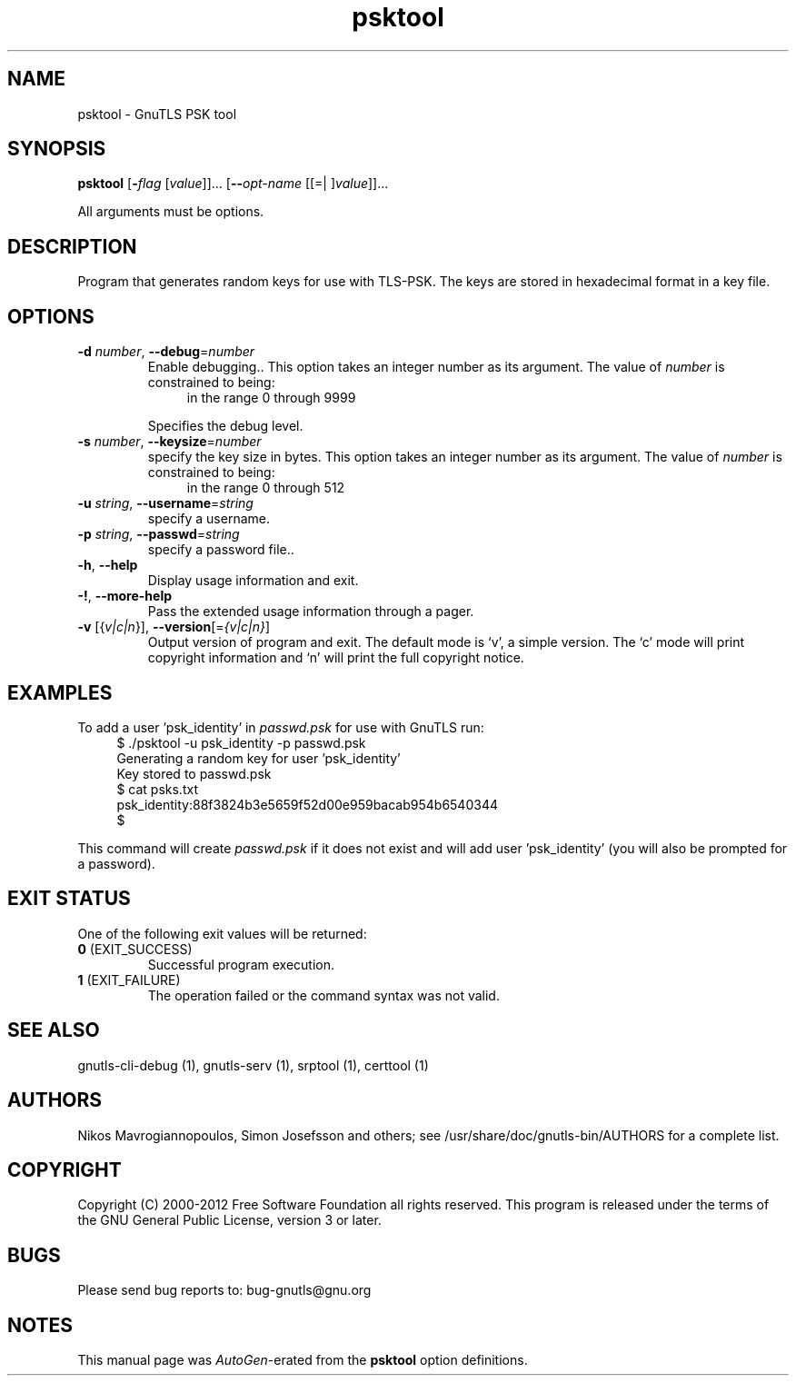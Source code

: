 .TH psktool 1 "03 Jul 2012" "3.0.21" "User Commands"
.\"
.\"  DO NOT EDIT THIS FILE   (psk-args.man)
.\"  
.\"  It has been AutoGen-ed  July  3, 2012 at 12:05:56 AM by AutoGen 5.16
.\"  From the definitions    psk-args.def.tmp
.\"  and the template file   agman-cmd.tpl
.\"
.SH NAME
psktool \- GnuTLS PSK tool
.SH SYNOPSIS
.B psktool
.\" Mixture of short (flag) options and long options
.RB [ \-\fIflag\fP " [\fIvalue\fP]]... [" \-\-\fIopt\-name\fP " [[=| ]\fIvalue\fP]]..."
.PP
All arguments must be options.
.PP
.SH "DESCRIPTION"
Program  that generates random keys for use with TLS-PSK. The
keys are stored in hexadecimal format in a key file.
.SH "OPTIONS"
.TP
.BR \-d " \fInumber\fP, " \-\-debug "=" \fInumber\fP
Enable debugging..
This option takes an integer number as its argument.
The value of \fInumber\fP is constrained to being:
.in +4
.nf
.na
in the range  0 through 9999
.fi
.in -4
.sp
Specifies the debug level.
.TP
.BR \-s " \fInumber\fP, " \-\-keysize "=" \fInumber\fP
specify the key size in bytes.
This option takes an integer number as its argument.
The value of \fInumber\fP is constrained to being:
.in +4
.nf
.na
in the range  0 through 512
.fi
.in -4
.sp
.TP
.BR \-u " \fIstring\fP, " \-\-username "=" \fIstring\fP
specify a username.
.sp
.TP
.BR \-p " \fIstring\fP, " \-\-passwd "=" \fIstring\fP
specify a password file..
.sp
.TP
.BR \-h , " \-\-help"
Display usage information and exit.
.TP
.BR \-! , " \-\-more-help"
Pass the extended usage information through a pager.
.TP
.BR \-v " [{\fIv|c|n\fP}]," " \-\-version" "[=\fI{v|c|n}\fP]"
Output version of program and exit.  The default mode is `v', a simple
version.  The `c' mode will print copyright information and `n' will
print the full copyright notice.
.SH EXAMPLES
To add a user 'psk_identity' in \fIpasswd.psk\fP for use with GnuTLS run:
.br
.in +4
.nf
$ ./psktool \-u psk_identity \-p passwd.psk
Generating a random key for user 'psk_identity'
Key stored to passwd.psk
$ cat psks.txt
psk_identity:88f3824b3e5659f52d00e959bacab954b6540344
$
.in -4
.fi
.sp
This command will create \fIpasswd.psk\fP if it does not exist
and will add user 'psk_identity' (you will also be prompted for a password).
.SH "EXIT STATUS"
One of the following exit values will be returned:
.TP
.BR 0 " (EXIT_SUCCESS)"
Successful program execution.
.TP
.BR 1 " (EXIT_FAILURE)"
The operation failed or the command syntax was not valid.
.SH "SEE ALSO"
    gnutls\-cli\-debug (1), gnutls\-serv (1), srptool (1), certtool (1)
.SH "AUTHORS"
Nikos Mavrogiannopoulos, Simon Josefsson and others; see /usr/share/doc/gnutls-bin/AUTHORS for a complete list.
.SH "COPYRIGHT"
Copyright (C) 2000-2012 Free Software Foundation all rights reserved.
This program is released under the terms of the GNU General Public License, version 3 or later.
.SH "BUGS"
Please send bug reports to: bug-gnutls@gnu.org
.SH "NOTES"
This manual page was \fIAutoGen\fP-erated from the \fBpsktool\fP
option definitions.

